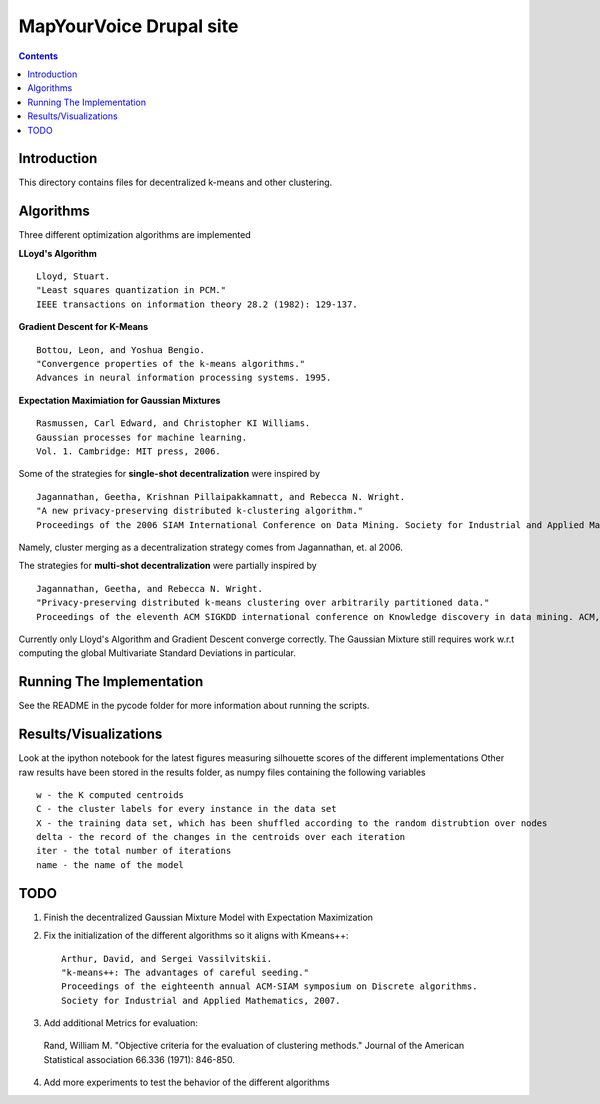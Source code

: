 MapYourVoice Drupal site
===============
.. contents::

Introduction
---------------

This directory contains files for decentralized k-means and other clustering.

Algorithms
---------------

Three different optimization algorithms are implemented

**LLoyd's Algorithm** ::

  Lloyd, Stuart. 
  "Least squares quantization in PCM." 
  IEEE transactions on information theory 28.2 (1982): 129-137.
      
**Gradient Descent for K-Means** ::


  Bottou, Leon, and Yoshua Bengio. 
  "Convergence properties of the k-means algorithms." 
  Advances in neural information processing systems. 1995.
       
**Expectation Maximiation for Gaussian Mixtures** :: 
  
  Rasmussen, Carl Edward, and Christopher KI Williams. 
  Gaussian processes for machine learning. 
  Vol. 1. Cambridge: MIT press, 2006.

Some of the strategies for **single-shot decentralization** were inspired by ::

  Jagannathan, Geetha, Krishnan Pillaipakkamnatt, and Rebecca N. Wright. 
  "A new privacy-preserving distributed k-clustering algorithm." 
  Proceedings of the 2006 SIAM International Conference on Data Mining. Society for Industrial and Applied Mathematics, 2006.
  
Namely, cluster merging as a decentralization strategy comes from Jagannathan, et. al 2006.

The strategies for **multi-shot decentralization** were partially inspired by ::

  Jagannathan, Geetha, and Rebecca N. Wright. 
  "Privacy-preserving distributed k-means clustering over arbitrarily partitioned data."
  Proceedings of the eleventh ACM SIGKDD international conference on Knowledge discovery in data mining. ACM, 2005.

Currently only Lloyd's Algorithm and Gradient Descent converge correctly. The Gaussian Mixture still requires work w.r.t computing the global Multivariate Standard Deviations in particular. 

Running The Implementation
---------------
See the README in the pycode folder for more information about running the scripts.

Results/Visualizations
---------------
Look at the ipython notebook for the latest figures measuring silhouette scores of the different implementations
Other raw results have been stored in the results folder, as numpy files containing the following variables ::

  w - the K computed centroids
  C - the cluster labels for every instance in the data set
  X - the training data set, which has been shuffled according to the random distrubtion over nodes
  delta - the record of the changes in the centroids over each iteration
  iter - the total number of iterations
  name - the name of the model

TODO
-----------------
  
1. Finish the decentralized Gaussian Mixture Model with Expectation Maximization
2. Fix the initialization of the different algorithms so it aligns with Kmeans++::
    
    Arthur, David, and Sergei Vassilvitskii.
    "k-means++: The advantages of careful seeding."
    Proceedings of the eighteenth annual ACM-SIAM symposium on Discrete algorithms.
    Society for Industrial and Applied Mathematics, 2007.
3. Add additional Metrics for evaluation:

  Rand, William M.
  "Objective criteria for the evaluation of clustering methods."
  Journal of the American Statistical association 66.336 (1971): 846-850.

4. Add more experiments to test the behavior of the different algorithms
